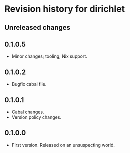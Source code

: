 * Revision history for dirichlet
** Unreleased changes

** 0.1.0.5
- Minor changes; tooling; Nix support.

** 0.1.0.2
- Bugfix cabal file.
  
** 0.1.0.1
- Cabal changes.
- Version policy changes.

** 0.1.0.0
- First version. Released on an unsuspecting world.
